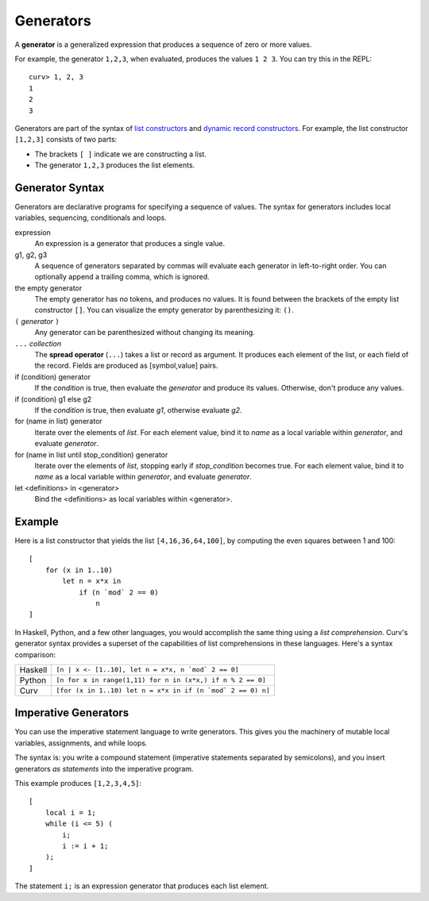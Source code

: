 Generators
==========
A **generator** is a generalized expression that produces a sequence
of zero or more values.

For example, the generator ``1,2,3``, when evaluated, produces
the values ``1 2 3``. You can try this in the REPL::

    curv> 1, 2, 3
    1
    2
    3

Generators are part of the syntax of `list constructors`_ and
`dynamic record constructors`_.
For example, the list constructor ``[1,2,3]`` consists of two parts:

* The brackets ``[ ]`` indicate we are constructing a list.
* The generator ``1,2,3`` produces the list elements.

.. _`list constructors`: Lists.rst
.. _`dynamic record constructors`: Records.rst

Generator Syntax
----------------
Generators are declarative programs for specifying a sequence of values.
The syntax for generators includes local variables, sequencing,
conditionals and loops.

expression
    An expression is a generator that produces a single value.

g1, g2, g3
    A sequence of generators separated by commas will evaluate
    each generator in left-to-right order. You can optionally
    append a trailing comma, which is ignored.

the empty generator
    The empty generator has no tokens, and produces no values.
    It is found between the brackets of the empty list constructor ``[]``.
    You can visualize the empty generator by parenthesizing it: ``()``.

``(`` *generator* ``)``
    Any generator can be parenthesized without changing its meaning.

``...`` *collection*
    The **spread operator** (``...``) takes a list or record as argument.
    It produces each element of the list, or each field of the record.
    Fields are produced as [symbol,value] pairs.

if (condition) generator
    If the *condition* is true, then evaluate the *generator*
    and produce its values. Otherwise, don't produce any values.

if (condition) g1 else g2
    If the *condition* is true, then evaluate *g1*,
    otherwise evaluate *g2*.

for (name in list) generator
    Iterate over the elements of *list*.
    For each element value, bind it to *name* as a local variable
    within *generator*, and evaluate *generator*.

for (name in list until stop_condition) generator
    Iterate over the elements of *list*,
    stopping early if *stop_condition* becomes true.
    For each element value, bind it to *name* as a local variable
    within *generator*, and evaluate *generator*.

let <definitions> in <generator>
    Bind the <definitions> as local variables within <generator>.

Example
-------
Here is a list constructor that yields the list ``[4,16,36,64,100]``,
by computing the even squares between 1 and 100::

    [
        for (x in 1..10)
            let n = x*x in
                if (n `mod` 2 == 0)
                    n
    ]

In Haskell, Python, and a few other languages, you would accomplish the
same thing using a *list comprehension*. Curv's generator syntax provides
a superset of the capabilities of list comprehensions in these languages.
Here's a syntax comparison:

=======  ===========================================================
Haskell  ``[n | x <- [1..10], let n = x*x, n `mod` 2 == 0]``
Python   ``[n for x in range(1,11) for n in (x*x,) if n % 2 == 0]``
Curv     ``[for (x in 1..10) let n = x*x in if (n `mod` 2 == 0) n]``
=======  ===========================================================

Imperative Generators
---------------------
You can use the imperative statement language to write generators.
This gives you the machinery of mutable local variables, assignments,
and while loops.

The syntax is: you write a compound statement (imperative
statements separated by semicolons), and you insert generators
*as statements* into the imperative program.

This example produces ``[1,2,3,4,5]``::

    [
        local i = 1;
        while (i <= 5) (
            i;
            i := i + 1;
        );
    ]

The statement ``i;`` is an expression generator that produces each
list element.
